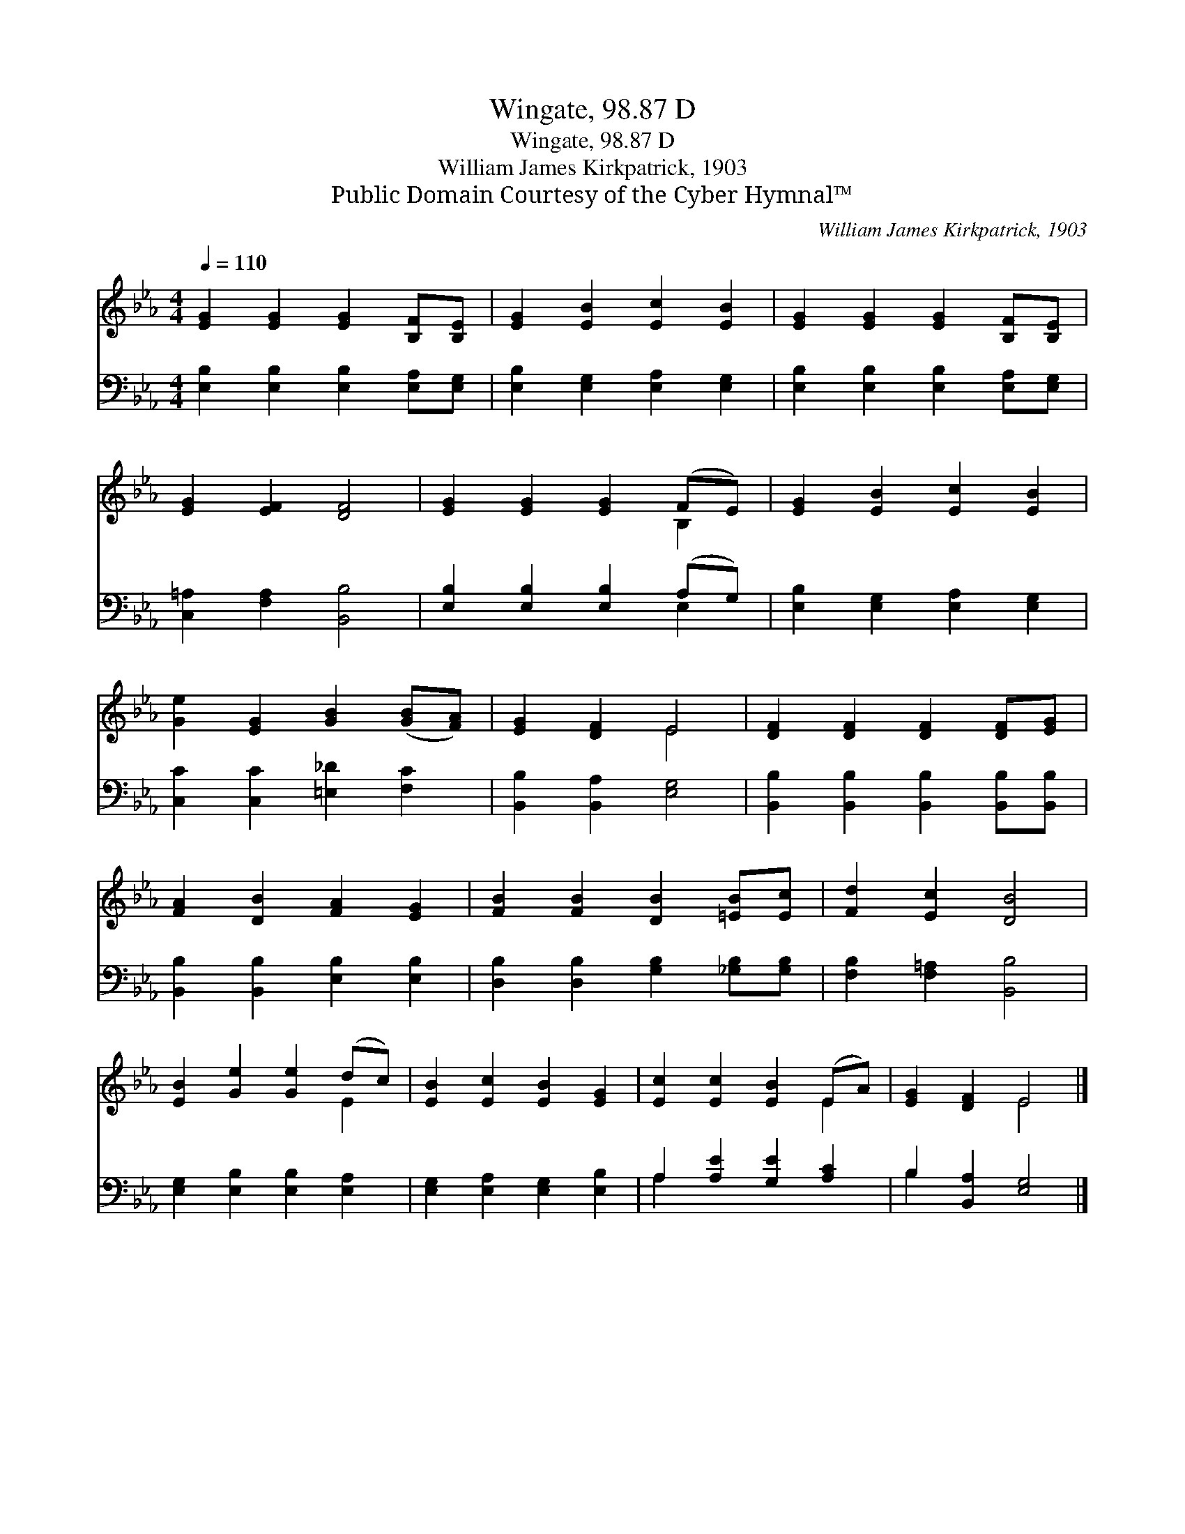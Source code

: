 X:1
T:Wingate, 98.87 D
T:Wingate, 98.87 D
T:William James Kirkpatrick, 1903
T:Public Domain Courtesy of the Cyber Hymnal™
C:William James Kirkpatrick, 1903
Z:Public Domain
Z:Courtesy of the Cyber Hymnal™
%%score ( 1 2 ) ( 3 4 )
L:1/8
Q:1/4=110
M:4/4
K:Eb
V:1 treble 
V:2 treble 
V:3 bass 
V:4 bass 
V:1
 [EG]2 [EG]2 [EG]2 [B,F][B,E] | [EG]2 [EB]2 [Ec]2 [EB]2 | [EG]2 [EG]2 [EG]2 [B,F][B,E] | %3
 [EG]2 [EF]2 [DF]4 | [EG]2 [EG]2 [EG]2 (FE) | [EG]2 [EB]2 [Ec]2 [EB]2 | %6
 [Ge]2 [EG]2 [GB]2 ([GB][FA]) | [EG]2 [DF]2 E4 | [DF]2 [DF]2 [DF]2 [DF][EG] | %9
 [FA]2 [DB]2 [FA]2 [EG]2 | [FB]2 [FB]2 [DB]2 [=EB][Ec] | [Fd]2 [Ec]2 [DB]4 | %12
 [EB]2 [Ge]2 [Ge]2 (dc) | [EB]2 [Ec]2 [EB]2 [EG]2 | [Ec]2 [Ec]2 [EB]2 (EA) | [EG]2 [DF]2 E4 |] %16
V:2
 x8 | x8 | x8 | x8 | x6 B,2 | x8 | x8 | x4 E4 | x8 | x8 | x8 | x8 | x6 E2 | x8 | x6 E2 | x4 E4 |] %16
V:3
 [E,B,]2 [E,B,]2 [E,B,]2 [E,A,][E,G,] | [E,B,]2 [E,G,]2 [E,A,]2 [E,G,]2 | %2
 [E,B,]2 [E,B,]2 [E,B,]2 [E,A,][E,G,] | [C,=A,]2 [F,A,]2 [B,,B,]4 | %4
 [E,B,]2 [E,B,]2 [E,B,]2 (A,G,) | [E,B,]2 [E,G,]2 [E,A,]2 [E,G,]2 | [C,C]2 [C,C]2 [=E,_D]2 [F,C]2 | %7
 [B,,B,]2 [B,,A,]2 [E,G,]4 | [B,,B,]2 [B,,B,]2 [B,,B,]2 [B,,B,][B,,B,] | %9
 [B,,B,]2 [B,,B,]2 [E,B,]2 [E,B,]2 | [D,B,]2 [D,B,]2 [G,B,]2 [_G,B,][G,B,] | %11
 [F,B,]2 [F,=A,]2 [B,,B,]4 | [E,G,]2 [E,B,]2 [E,B,]2 [E,A,]2 | [E,G,]2 [E,A,]2 [E,G,]2 [E,B,]2 | %14
 A,2 [A,E]2 [G,E]2 [A,C]2 | B,2 [B,,A,]2 [E,G,]4 |] %16
V:4
 x8 | x8 | x8 | x8 | x6 E,2 | x8 | x8 | x8 | x8 | x8 | x8 | x8 | x8 | x8 | A,2 x6 | B,2 x6 |] %16

